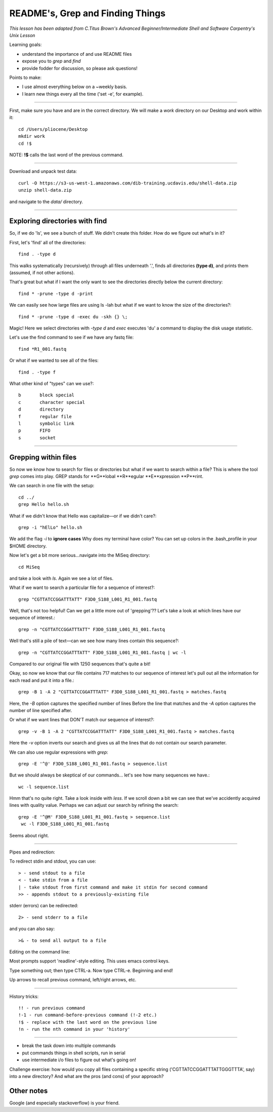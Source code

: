README's, Grep and Finding Things
====================================

*This lesson has been adapted from C.Titus Brown's Advanced Beginner/Intermediate Shell and Software Carpentry's Unix Lesson*

Learning goals:

* understand the importance of and use README files
* expose you to `grep` and `find`
* provide fodder for discussion, so please ask questions!

Points to make:

* I use almost everything below on a ~weekly basis.
* I learn new things every all the time ('set -e', for example).

-----

First, make sure you have and are in the correct directory. We will make a `work` directory on our Desktop and work within it::

   cd /Users/pliocene/Desktop
   mkdir work
   cd !$

NOTE: **!$** calls the last word of the previous command.

-----

Download and unpack test data::

   curl -O https://s3-us-west-1.amazonaws.com/dib-training.ucdavis.edu/shell-data.zip
   unzip shell-data.zip

and navigate to the `data/` directory.


----

Exploring directories with find
------------------------------

So, if we do 'ls', we see a bunch of stuff.  We didn't create this folder.
How do we figure out what's in it?

First, let's 'find' all of the directories::

   find . -type d

This walks systematically (recursively) through all files underneath '.',
finds all directories **(type d)**, and prints them (assumed, if not other
actions).

That's great but what if I want the only want to see the directories directly below the current directory::

   find * -prune -type d -print

We can easily see how large files are using ls -lah but what if we want to know the size of the directories?::

   find * -prune -type d -exec du -skh {} \;


Magic! Here we select directories with `-type d` and `exec` executes 'du' a command to display the disk usage statistic.

Let's use the find command to see if we have any fastq file::

   find *R1_001.fastq

Or what if we wanted to see all of the files::

   find . -type f

What other kind of "types" can we use?::

   b       block special
   c       character special
   d       directory
   f       regular file
   l       symbolic link
   p       FIFO
   s       socket


----

Grepping within files 
-------------------------

So now we know how to search for files or directories but what if we want to search within a file?
This is where the tool `grep` comes into play. GREP stands for **G**lobal **R**egular **E**xpression **P**rint.

We can search in one file with the setup::

   cd ../
   grep Hello hello.sh

What if we didn't know that Hello was capitalize––or if we didn't care?::

   grep -i "hElLo" hello.sh

We add the flag `-i` to **ignore cases**
Why does my terminal have color? You can set up colors in the .bash_profile in your $HOME directory.

Now let's get a bit more serious...navigate into the MiSeq directory::

  cd MiSeq

and take a look with `ls`. Again we see a lot of files.

What if we want to search a particular file for a sequence of interest?::

   grep "CGTTATCCGGATTTATT" F3D0_S188_L001_R1_001.fastq

Well, that's not too helpful! Can we get a little more out of 'grepping'?? Let's take a look at which lines have our sequence of interest.::

   grep -n "CGTTATCCGGATTTATT" F3D0_S188_L001_R1_001.fastq

Well that's still a pile of text––can we see how many lines contain this sequence?::

   grep -n "CGTTATCCGGATTTATT" F3D0_S188_L001_R1_001.fastq | wc -l

Compared to our original file with 1250 sequences that's quite a bit!

Okay, so now we know that our file contains 717 matches to our sequence of interest let's pull out all the information for each read and put it into a file.::

   grep -B 1 -A 2 "CGTTATCCGGATTTATT" F3D0_S188_L001_R1_001.fastq > matches.fastq

Here, the `-B` option captures the specified number of lines Before the line that matches and the `-A` option captures the number of line specified after.	

Or what if we want lines that DON'T match our sequence of interest?::

   grep -v -B 1 -A 2 "CGTTATCCGGATTTATT" F3D0_S188_L001_R1_001.fastq > matches.fastq

Here the `-v` option inverts our search and gives us all the lines that do not contain our search parameter.

We can also use regular expressions with `grep`::

   grep -E '^@' F3D0_S188_L001_R1_001.fastq > sequence.list

But we should always be skeptical of our commands... let's see how many sequences we have.::

   wc -l sequence.list

Hmm that's no quite right. Take a look inside with `less`. If we scroll down a bit we can see that we've accidently acquired lines with quality value. 
Perhaps we can adjust our search by refining the search::

  grep -E '^@M' F3D0_S188_L001_R1_001.fastq > sequence.list
   wc -l F3D0_S188_L001_R1_001.fastq

Seems about right.









----

Pipes and redirection:

To redirect stdin and stdout, you can use::

  > - send stdout to a file
  < - take stdin from a file
  | - take stdout from first command and make it stdin for second command
  >> - appends stdout to a previously-existing file

stderr (errors) can be redirected::

  2> - send stderr to a file

and you can also say::

  >& - to send all output to a file

Editing on the command line:

Most prompts support 'readline'-style editing.  This uses emacs control
keys.

Type something out; then type CTRL-a.  Now type CTRL-e.  Beginning and end!

Up arrows to recall previous command, left/right arrows, etc.

----

History tricks::

  !! - run previous command
  !-1 - run command-before-previous command (!-2 etc.)
  !$ - replace with the last word on the previous line
  !n - run the nth command in your 'history'


--------------------------

* break the task down into multiple commands
* put commands things in shell scripts, run in serial
* use intermediate i/o files to figure out what's going on!


Challenge exercise: how would you copy all files containing a specific string
('CGTTATCCGGATTTATTGGGTTTA', say) into a new directory? And what are the
pros (and cons) of your approach?


Other notes
-----------

Google (and especially stackoverflow) is your friend.
